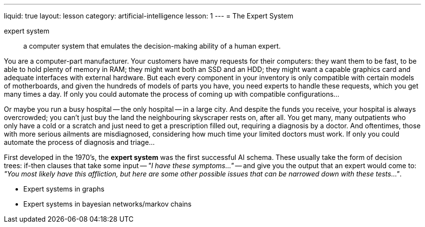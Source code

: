 ---
liquid: true
layout: lesson
category: artificial-intelligence
lesson: 1
---
= The Expert System

expert system:: a computer system that emulates the decision-making ability of a human expert.

You are a computer-part manufacturer.
Your customers have many requests for their computers: they want them to be fast, to be able to hold plenty of memory in RAM; they might want both an SSD and an HDD; they might want a capable graphics card and adequate interfaces with external hardware.
But each every component in your inventory is only compatible with certain models of motherboards, and given the hundreds of models of parts you have, you need experts to handle these requests, which you get many times a day.
If only you could automate the process of coming up with compatible configurations...

Or maybe you run a busy hospital -- the only hospital -- in a large city.
And despite the funds you receive, your hospital is always overcrowded; you can't just buy the land the neighbouring skyscraper rests on, after all.
You get many, many outpatients who only have a cold or a scratch and just need to get a prescription filled out, requiring a diagnosis by a doctor.
And oftentimes, those with more serious ailments are misdiagnosed, considering how much time your limited doctors must work.
If only you could automate the process of diagnosis and triage...

First developed in the 1970's, the *expert system* was the first successful AI schema.
These usually take the form of decision trees: if-then clauses that take some input -- _"I have these symptoms..."_ -- and give you the output that an expert would come to: _"You most likely have this affliction, but here are some other possible issues that can be narrowed down with these tests..."_.

- Expert systems in graphs
- Expert systems in bayesian networks/markov chains